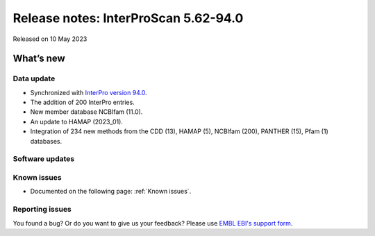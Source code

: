 Release notes: InterProScan 5.62-94.0
=====================================

Released on 10 May 2023

What’s new
~~~~~~~~~~

Data update
^^^^^^^^^^^

-  Synchronized with `InterPro version 94.0 <http://www.ebi.ac.uk/interpro/release_notes/94.0/>`__.
-  The addition of 200 InterPro entries.
-  New member database NCBIfam (11.0).
-  An update to HAMAP (2023_01).
-  Integration of 234 new methods from the CDD (13), HAMAP (5), NCBIfam (200), PANTHER (15), Pfam (1) databases.

Software updates
^^^^^^^^^^^^^^^^



Known issues
^^^^^^^^^^^^

-  Documented on the following page: :ref:`Known issues`.

Reporting issues
^^^^^^^^^^^^^^^^

You found a bug? Or do you want to give us your feedback? Please use
`EMBL EBI's support form <http://www.ebi.ac.uk/support/interproscan>`__.
